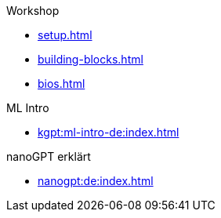 .Workshop

* xref:setup.adoc[]
* xref:building-blocks.adoc[]
* xref:bios.adoc[]

.ML Intro
* xref:kgpt:ml-intro-de:index.adoc[]

.nanoGPT erklärt
* xref:nanogpt:de:index.adoc[]


